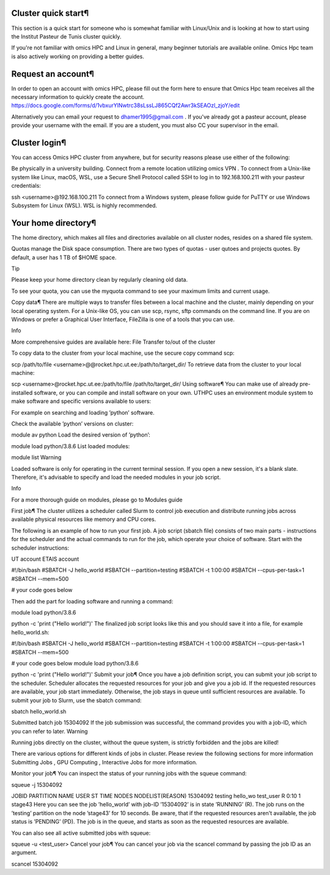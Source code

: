 Cluster quick start¶
====================
This section is a quick start for someone who is somewhat familiar with Linux/Unix and is looking at how to start using the Institut Pasteur de Tunis cluster quickly.

If you're not familiar with omics HPC and Linux in general, many beginner tutorials are available online. Omics Hpc team is also actively working on providing a better guides.

Request an account¶
===================
In order to open an account with omics HPC, please fill out the form here  to ensure that Omics Hpc team receives all the necessary information to quickly create the account.
https://docs.google.com/forms/d/1vbxurYlNwtrc38sLssLJ865CQf2Awr3kSEAOzl_zjoY/edit

Alternatively you can email your request to dhamer1995@gmail.com . If you've already got a pasteur account, please provide your username with the email. If you are a student, you must also CC your supervisor in the email.


Cluster login¶
==============
You can access Omics HPC cluster from anywhere, but for security reasons please use either of the following:

Be physically in a university building.
Connect from a remote location utilizing omics VPN .
To connect from a Unix-like system like Linux, macOS, WSL, use a Secure Shell Protocol called SSH to log in to 192.168.100.211 with your pasteur credentials:


ssh <username>@192.168.100.211
To connect from a Windows system, please follow guide for PuTTY  or use Windows Subsystem for Linux (WSL). WSL is highly recommended.

Your home directory¶
=====================
The home directory, which makes all files and directories available on all cluster nodes, resides on a shared file system.

Quotas manage the Disk space consumption. There are two types of quotas - user qutoes  and projects quotes. By default, a user has 1 TB of $HOME space.

Tip

Please keep your home directory clean by regularly cleaning old data.

To see your quota, you can use the myquota command to see your maximum limits and current usage.

Copy data¶
There are multiple ways to transfer files between a local machine and the cluster, mainly depending on your local operating system. For a Unix-like OS, you can use scp, rsync, sftp commands on the command line. If you are on Windows or prefer a Graphical User Interface, FileZilla  is one of a tools that you can use.

Info

More comprehensive guides are available here: File Transfer to/out of the cluster 

To copy data to the cluster from your local machine, use the secure copy command scp:


scp /path/to/file <username>@@rocket.hpc.ut.ee:/path/to/target_dir/
To retrieve data from the cluster to your local machine:


scp <username>@rocket.hpc.ut.ee:/path/to/file /path/to/target_dir/
Using software¶
You can make use of already pre-installed software, or you can compile and install software on your own. UTHPC uses an environment module system to make software and specific versions available to users:

For example on searching and loading ’python’ software.

Check the available ’python’ versions on cluster:


module av python
Load the desired version of ’python’:


module load python/3.8.6
List loaded modules:


module list
Warning

Loaded software is only for operating in the current terminal session. If you open a new session, it's a blank slate. Therefore, it's advisable to specify and load the needed modules in your job script.

Info

For a more thorough guide on modules, please go to Modules guide 

First job¶
The cluster utilizes a scheduler called Slurm to control job execution and distribute running jobs across available physical resources like memory and CPU cores.

The following is an example of how to run your first job. A job script (sbatch file) consists of two main parts - instructions for the scheduler and the actual commands to run for the job, which operate your choice of software. Start with the scheduler instructions:


UT account
ETAIS account

#!/bin/bash
#SBATCH -J hello_world
#SBATCH --partition=testing
#SBATCH -t 1:00:00
#SBATCH --cpus-per-task=1
#SBATCH --mem=500

# your code goes below

Then add the part for loading software and running a command:


module load python/3.8.6

python -c 'print ("Hello world!")'
The finalized job script looks like this and you should save it into a file, for example hello_world.sh:


#!/bin/bash
#SBATCH -J hello_world
#SBATCH --partition=testing
#SBATCH -t 1:00:00
#SBATCH --cpus-per-task=1
#SBATCH --mem=500

# your code goes below
module load python/3.8.6

python -c 'print ("Hello world!")'
Submit your job¶
Once you have a job definition script, you can submit your job script to the scheduler. Scheduler allocates the requested resources for your job and give you a job id. If the requested resources are available, your job start immediately. Otherwise, the job stays in queue until sufficient resources are available. To submit your job to Slurm, use the sbatch command:


sbatch hello_world.sh

Submitted batch job 15304092
If the job submission was successful, the command provides you with a job-ID, which you can refer to later.
Warning

Running jobs directly on the cluster, without the queue system, is strictly forbidden and the jobs are killed!

There are various options for different kinds of jobs in cluster. Please review the following sections for more information Submitting Jobs , GPU Computing , Interactive Jobs  for more information.

Monitor your job¶
You can inspect the status of your running jobs with the squeue command:


squeue -j 15304092

JOBID PARTITION     NAME     USER ST       TIME  NODES NODELIST(REASON)
15304092   testing hello_wo    test_user  R       0:10      1 stage43
Here you can see the job ’hello_world’ with job-ID ’15304092’ is in state ’RUNNING’ (R). The job runs on the ’testing’ partition on the node ’stage43’ for 10 seconds.
Be aware, that if the requested resources aren't available, the job status is ’PENDING’ (PD). The job is in the queue, and starts as soon as the requested resources are available.

You can also see all active submitted jobs with squeue:


squeue -u <test_user>
Cancel your job¶
You can cancel your job via the scancel command by passing the job ID as an argument.


scancel 15304092
